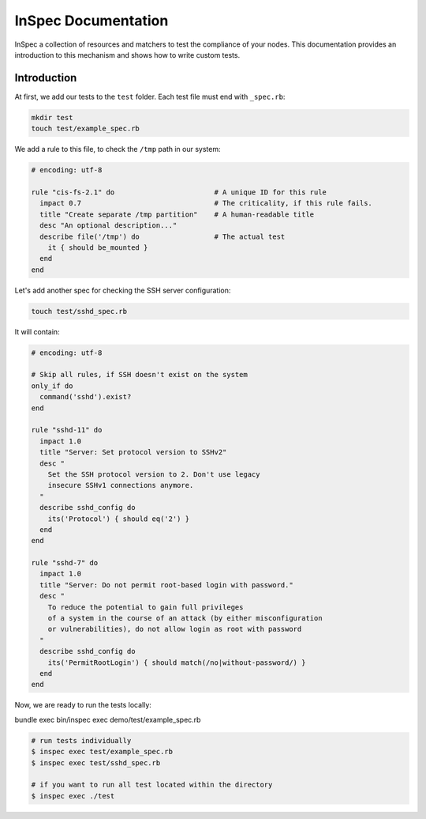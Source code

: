 =====================================================
InSpec Documentation
=====================================================

InSpec a collection of resources and matchers to test the compliance of your nodes. This documentation provides an introduction to this mechanism and shows how to write custom tests.

Introduction
-----------------------------------------------------

At first, we add our tests to the ``test`` folder. Each test file must end with ``_spec.rb``:

.. code-block:: bash

    mkdir test
    touch test/example_spec.rb

We add a rule to this file, to check the ``/tmp`` path in our system:

.. code-block:: ruby

  # encoding: utf-8

  rule "cis-fs-2.1" do                        # A unique ID for this rule
    impact 0.7                                # The criticality, if this rule fails.
    title "Create separate /tmp partition"    # A human-readable title
    desc "An optional description..."
    describe file('/tmp') do                  # The actual test
      it { should be_mounted }
    end
  end


Let's add another spec for checking the SSH server configuration:

.. code-block:: bash

    touch test/sshd_spec.rb

It will contain:

.. code-block:: ruby

  # encoding: utf-8

  # Skip all rules, if SSH doesn't exist on the system
  only_if do
    command('sshd').exist?
  end

  rule "sshd-11" do
    impact 1.0
    title "Server: Set protocol version to SSHv2"
    desc "
      Set the SSH protocol version to 2. Don't use legacy
      insecure SSHv1 connections anymore.
    "
    describe sshd_config do
      its('Protocol') { should eq('2') }
    end
  end

  rule "sshd-7" do
    impact 1.0
    title "Server: Do not permit root-based login with password."
    desc "
      To reduce the potential to gain full privileges
      of a system in the course of an attack (by either misconfiguration
      or vulnerabilities), do not allow login as root with password
    "
    describe sshd_config do
      its('PermitRootLogin') { should match(/no|without-password/) }
    end
  end


Now, we are ready to run the tests locally:

bundle exec bin/inspec exec demo/test/example_spec.rb

.. code-block:: bash

  # run tests individually
  $ inspec exec test/example_spec.rb
  $ inspec exec test/sshd_spec.rb

  # if you want to run all test located within the directory
  $ inspec exec ./test
